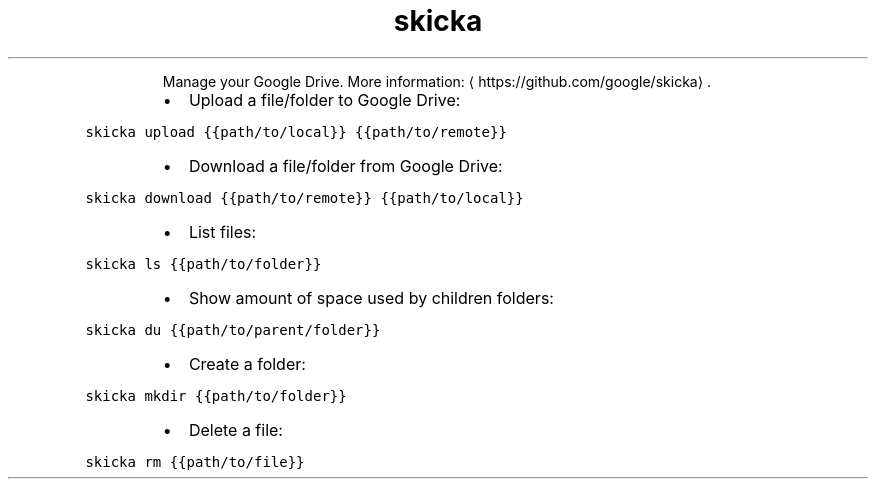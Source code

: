 .TH skicka
.PP
.RS
Manage your Google Drive.
More information: \[la]https://github.com/google/skicka\[ra]\&.
.RE
.RS
.IP \(bu 2
Upload a file/folder to Google Drive:
.RE
.PP
\fB\fCskicka upload {{path/to/local}} {{path/to/remote}}\fR
.RS
.IP \(bu 2
Download a file/folder from Google Drive:
.RE
.PP
\fB\fCskicka download {{path/to/remote}} {{path/to/local}}\fR
.RS
.IP \(bu 2
List files:
.RE
.PP
\fB\fCskicka ls {{path/to/folder}}\fR
.RS
.IP \(bu 2
Show amount of space used by children folders:
.RE
.PP
\fB\fCskicka du {{path/to/parent/folder}}\fR
.RS
.IP \(bu 2
Create a folder:
.RE
.PP
\fB\fCskicka mkdir {{path/to/folder}}\fR
.RS
.IP \(bu 2
Delete a file:
.RE
.PP
\fB\fCskicka rm {{path/to/file}}\fR
